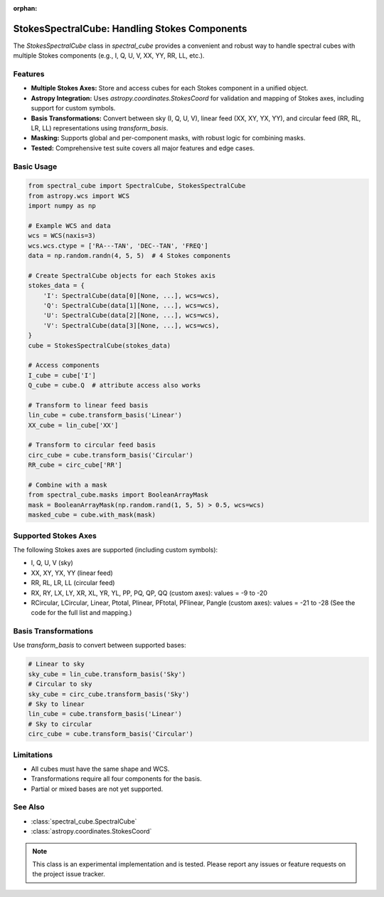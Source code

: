 :orphan:

StokesSpectralCube: Handling Stokes Components
==============================================

The `StokesSpectralCube` class in `spectral_cube` provides a convenient and robust way to handle spectral cubes with multiple Stokes components (e.g., I, Q, U, V, XX, YY, RR, LL, etc.).

Features
--------
- **Multiple Stokes Axes:** Store and access cubes for each Stokes component in a unified object.
- **Astropy Integration:** Uses `astropy.coordinates.StokesCoord` for validation and mapping of Stokes axes, including support for custom symbols.
- **Basis Transformations:** Convert between sky (I, Q, U, V), linear feed (XX, XY, YX, YY), and circular feed (RR, RL, LR, LL) representations using `transform_basis`.
- **Masking:** Supports global and per-component masks, with robust logic for combining masks.
- **Tested:** Comprehensive test suite covers all major features and edge cases.

Basic Usage
-----------

.. code-block:: python

    from spectral_cube import SpectralCube, StokesSpectralCube
    from astropy.wcs import WCS
    import numpy as np

    # Example WCS and data
    wcs = WCS(naxis=3)
    wcs.wcs.ctype = ['RA---TAN', 'DEC--TAN', 'FREQ']
    data = np.random.randn(4, 5, 5)  # 4 Stokes components

    # Create SpectralCube objects for each Stokes axis
    stokes_data = {
        'I': SpectralCube(data[0][None, ...], wcs=wcs),
        'Q': SpectralCube(data[1][None, ...], wcs=wcs),
        'U': SpectralCube(data[2][None, ...], wcs=wcs),
        'V': SpectralCube(data[3][None, ...], wcs=wcs),
    }
    cube = StokesSpectralCube(stokes_data)

    # Access components
    I_cube = cube['I']
    Q_cube = cube.Q  # attribute access also works

    # Transform to linear feed basis
    lin_cube = cube.transform_basis('Linear')
    XX_cube = lin_cube['XX']

    # Transform to circular feed basis
    circ_cube = cube.transform_basis('Circular')
    RR_cube = circ_cube['RR']

    # Combine with a mask
    from spectral_cube.masks import BooleanArrayMask
    mask = BooleanArrayMask(np.random.rand(1, 5, 5) > 0.5, wcs=wcs)
    masked_cube = cube.with_mask(mask)

Supported Stokes Axes
---------------------

The following Stokes axes are supported (including custom symbols):

- I, Q, U, V (sky)
- XX, XY, YX, YY (linear feed)
- RR, RL, LR, LL (circular feed)
- RX, RY, LX, LY, XR, XL, YR, YL, PP, PQ, QP, QQ (custom axes): values = -9 to -20
- RCircular, LCircular, Linear, Ptotal, Plinear, PFtotal, PFlinear, Pangle (custom axes): values = -21 to -28
  (See the code for the full list and mapping.)

Basis Transformations
---------------------

Use `transform_basis` to convert between supported bases:

.. code-block:: python

    # Linear to sky
    sky_cube = lin_cube.transform_basis('Sky')
    # Circular to sky
    sky_cube = circ_cube.transform_basis('Sky')
    # Sky to linear
    lin_cube = cube.transform_basis('Linear')
    # Sky to circular
    circ_cube = cube.transform_basis('Circular')

Limitations
-----------
- All cubes must have the same shape and WCS.
- Transformations require all four components for the basis.
- Partial or mixed bases are not yet supported.

See Also
--------
- :class:`spectral_cube.SpectralCube`
- :class:`astropy.coordinates.StokesCoord`

.. note::
   This class is an experimental implementation and is tested. Please report any issues or feature requests on the project issue tracker.
